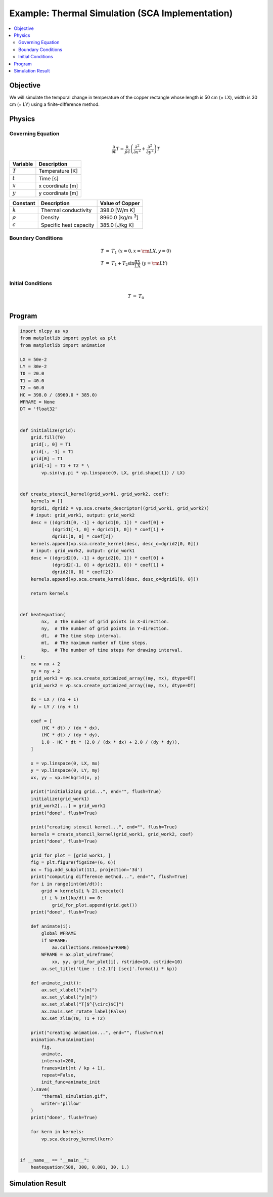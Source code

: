 .. _example_thermal_sca:

Example: Thermal Simulation (SCA Implementation)
================================================

.. contents:: :local:

Objective
---------

We will simulate the temporal change in temperature of the copper rectangle whose length is 50 cm (= LX), width is 30 cm (= LY) using a finite-difference method.

Physics
-------

Governing Equation
^^^^^^^^^^^^^^^^^^

.. math::

    \frac{\partial}{\partial t} T=\frac{k}{\rho c}\left(\frac{\partial^2}{\partial x^2}+\frac{\partial^2}{\partial y^2}\right)T

================ =================
Variable         Description
================ =================
:math:`T`        Temperature [K]
:math:`t`        Time [s]
:math:`x`        x coordinate [m]
:math:`y`        y coordinate [m]
================ =================

============= ======================== ======================
Constant      Description              Value of Copper
============= ======================== ======================
:math:`k`     Thermal conductivity     398.0 [W/m K]
:math:`\rho`  Density                  8960.0 [kg/m `3`:sup:]
:math:`c`     Specific heat capacity   385.0 [J/kg K]
============= ======================== ======================


Boundary Conditions
^^^^^^^^^^^^^^^^^^^

.. math::

    \begin{eqnarray*}
      T &=& T_1  ~ (x=0, x={\rm LX}, y=0) \\
      T &=& T_1+T_2 \sin \frac{\pi x}{\mathrm LX} ~ (y={\rm LY}) \\
    \end{eqnarray*}

Initial Conditions
^^^^^^^^^^^^^^^^^^

.. math::

    \begin{eqnarray*}
      T &=& T_0 \\
    \end{eqnarray*}


Program
-------

.. code-block:: python

    import nlcpy as vp
    from matplotlib import pyplot as plt
    from matplotlib import animation

    LX = 50e-2
    LY = 30e-2
    T0 = 20.0
    T1 = 40.0
    T2 = 60.0
    HC = 398.0 / (8960.0 * 385.0)
    WFRAME = None
    DT = 'float32'


    def initialize(grid):
        grid.fill(T0)
        grid[:, 0] = T1
        grid[:, -1] = T1
        grid[0] = T1
        grid[-1] = T1 + T2 * \
            vp.sin(vp.pi * vp.linspace(0, LX, grid.shape[1]) / LX)


    def create_stencil_kernel(grid_work1, grid_work2, coef):
        kernels = []
        dgrid1, dgrid2 = vp.sca.create_descriptor((grid_work1, grid_work2))
        # input: grid_work1, output: grid_work2
        desc = ((dgrid1[0, -1] + dgrid1[0, 1]) * coef[0] +
                (dgrid1[-1, 0] + dgrid1[1, 0]) * coef[1] +
                dgrid1[0, 0] * coef[2])
        kernels.append(vp.sca.create_kernel(desc, desc_o=dgrid2[0, 0]))
        # input: grid_work2, output: grid_work1
        desc = ((dgrid2[0, -1] + dgrid2[0, 1]) * coef[0] +
                (dgrid2[-1, 0] + dgrid2[1, 0]) * coef[1] +
                dgrid2[0, 0] * coef[2])
        kernels.append(vp.sca.create_kernel(desc, desc_o=dgrid1[0, 0]))

        return kernels


    def heatequation(
            nx,  # The number of grid points in X-direction.
            ny,  # The number of grid points in Y-direction.
            dt,  # The time step interval.
            mt,  # The maximum number of time steps.
            kp,  # The number of time steps for drawing interval.
    ):
        mx = nx + 2
        my = ny + 2
        grid_work1 = vp.sca.create_optimized_array((my, mx), dtype=DT)
        grid_work2 = vp.sca.create_optimized_array((my, mx), dtype=DT)

        dx = LX / (nx + 1)
        dy = LY / (ny + 1)

        coef = [
            (HC * dt) / (dx * dx),
            (HC * dt) / (dy * dy),
            1.0 - HC * dt * (2.0 / (dx * dx) + 2.0 / (dy * dy)),
        ]

        x = vp.linspace(0, LX, mx)
        y = vp.linspace(0, LY, my)
        xx, yy = vp.meshgrid(x, y)

        print("initializing grid...", end="", flush=True)
        initialize(grid_work1)
        grid_work2[...] = grid_work1
        print("done", flush=True)

        print("creating stencil kernel...", end="", flush=True)
        kernels = create_stencil_kernel(grid_work1, grid_work2, coef)
        print("done", flush=True)

        grid_for_plot = [grid_work1, ]
        fig = plt.figure(figsize=(6, 6))
        ax = fig.add_subplot(111, projection='3d')
        print("computing difference method...", end="", flush=True)
        for i in range(int(mt/dt)):
            grid = kernels[i % 2].execute()
            if i % int(kp/dt) == 0:
                grid_for_plot.append(grid.get())
        print("done", flush=True)

        def animate(i):
            global WFRAME
            if WFRAME:
                ax.collections.remove(WFRAME)
            WFRAME = ax.plot_wireframe(
                xx, yy, grid_for_plot[i], rstride=10, cstride=10)
            ax.set_title('time : {:2.1f} [sec]'.format(i * kp))

        def animate_init():
            ax.set_xlabel("x[m]")
            ax.set_ylabel("y[m]")
            ax.set_zlabel("T[$^{\circ}$C]")
            ax.zaxis.set_rotate_label(False)
            ax.set_zlim(T0, T1 + T2)

        print("creating animation...", end="", flush=True)
        animation.FuncAnimation(
            fig,
            animate,
            interval=200,
            frames=int(mt / kp + 1),
            repeat=False,
            init_func=animate_init
        ).save(
            "thermal_simulation.gif",
            writer='pillow'
        )
        print("done", flush=True)

        for kern in kernels:
            vp.sca.destroy_kernel(kern)


    if __name__ == "__main__":
        heatequation(500, 300, 0.001, 30, 1.)



Simulation Result
-----------------

.. image:: ../../image/thermal_simulation.gif
    :align: center
